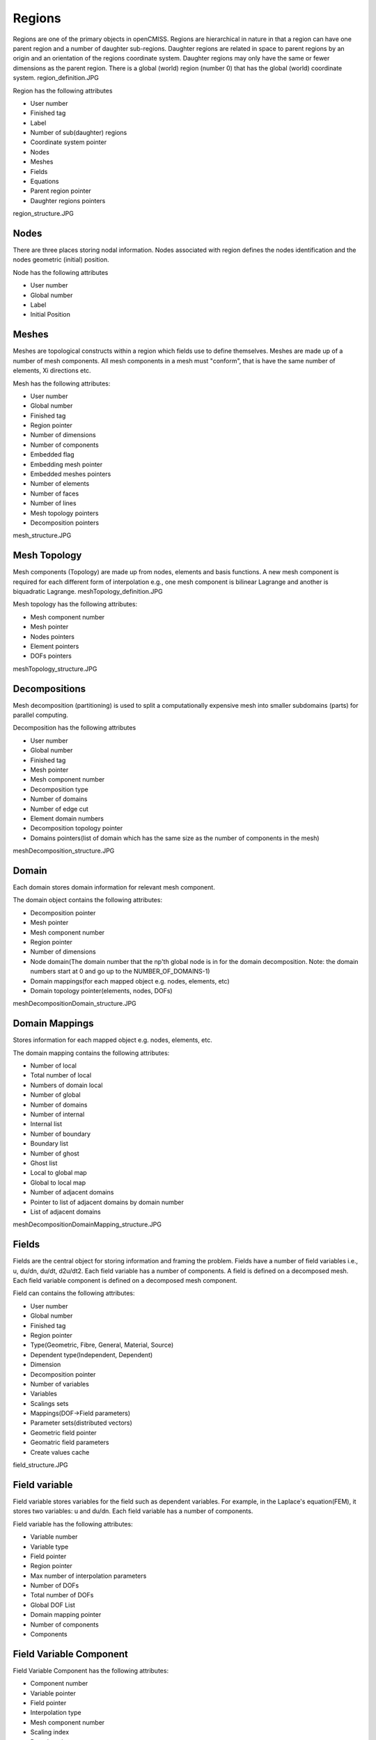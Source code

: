 .. _OpenCMISS-regions:

Regions
=======

Regions are one of the primary objects in openCMISS. Regions are hierarchical in nature in that a region can have one parent region and a number of daughter sub-regions. Daughter regions are related in space to parent regions by an origin and an orientation of the regions coordinate system. Daughter regions may only have the same or fewer dimensions as the parent region. There is a global (world) region (number 0) that has the global (world) coordinate system.
region_definition.JPG

Region has the following attributes

* User number
* Finished tag
* Label
* Number of sub(daughter) regions
* Coordinate system pointer
* Nodes
* Meshes
* Fields
* Equations
* Parent region pointer
* Daughter regions pointers

region_structure.JPG

Nodes
-----

There are three places storing nodal information. Nodes associated with region defines the nodes identification and the nodes geometric (initial) position.

Node has the following attributes

* User number
* Global number
* Label
* Initial Position

Meshes
------

Meshes are topological constructs within a region which fields use to define themselves. Meshes are made up of a number of mesh components. All mesh components in a mesh must "conform", that is have the same number of elements, Xi directions etc.

Mesh has the following attributes:

* User number
* Global number
* Finished tag
* Region pointer
* Number of dimensions
* Number of components
* Embedded flag
* Embedding mesh pointer
* Embedded meshes pointers
* Number of elements
* Number of faces
* Number of lines
* Mesh topology pointers
* Decomposition pointers

mesh_structure.JPG

Mesh Topology
-------------

Mesh components (Topology) are made up from nodes, elements and basis functions. A new mesh component is required for each different form of interpolation e.g., one mesh component is bilinear Lagrange and another is biquadratic Lagrange.
meshTopology_definition.JPG

Mesh topology has the following attributes:

* Mesh component number
* Mesh pointer
* Nodes pointers
* Element pointers
* DOFs pointers

meshTopology_structure.JPG

Decompositions
--------------

Mesh decomposition (partitioning) is used to split a computationally expensive mesh into smaller subdomains (parts) for parallel computing.

Decomposition has the following attributes

* User number
* Global number
* Finished tag
* Mesh pointer
* Mesh component number
* Decomposition type
* Number of domains
* Number of edge cut
* Element domain numbers
* Decomposition topology pointer
* Domains pointers(list of domain which has the same size as the number of components in the mesh)

meshDecomposition_structure.JPG

Domain
------

Each domain stores domain information for relevant mesh component.

The domain object contains the following attributes:

* Decomposition pointer
* Mesh pointer
* Mesh component number
* Region pointer
* Number of dimensions
* Node domain(The domain number that the np'th global node is in for the domain decomposition. Note: the domain numbers start at 0 and go up to the NUMBER_OF_DOMAINS-1)
* Domain mappings(for each mapped object e.g. nodes, elements, etc)
* Domain topology pointer(elements, nodes, DOFs)

meshDecompositionDomain_structure.JPG

Domain Mappings
---------------

Stores information for each mapped object e.g. nodes, elements, etc.

The domain mapping contains the following attributes:

* Number of local
* Total number of local
* Numbers of domain local
* Number of global
* Number of domains
* Number of internal
* Internal list
* Number of boundary
* Boundary list
* Number of ghost
* Ghost list
* Local to global map
* Global to local map
* Number of adjacent domains
* Pointer to list of adjacent domains by domain number
* List of adjacent domains

meshDecompositionDomainMapping_structure.JPG

Fields
------

Fields are the central object for storing information and framing the problem. Fields have a number of field variables i.e., u, du/dn, du/dt, d2u/dt2. Each field variable has a number of components. A field is defined on a decomposed mesh. Each field variable component is defined on a decomposed mesh component.

Field can contains the following attributes:

* User number
* Global number
* Finished tag
* Region pointer
* Type(Geometric, Fibre, General, Material, Source)
* Dependent type(Independent, Dependent)
* Dimension
* Decomposition pointer
* Number of variables
* Variables
* Scalings sets
* Mappings(DOF->Field parameters)
* Parameter sets(distributed vectors)
* Geometric field pointer
* Geomatric field parameters
* Create values cache

field_structure.JPG

Field variable
--------------

Field variable stores variables for the field such as dependent variables. For example, in the Laplace's equation(FEM), it stores two variables: u and du/dn. Each field variable has a number of components.

Field variable has the following attributes:

* Variable number
* Variable type
* Field pointer
* Region pointer
* Max number of interpolation parameters
* Number of DOFs
* Total number of DOFs
* Global DOF List
* Domain mapping pointer
* Number of components
* Components

Field Variable Component
------------------------

Field Variable Component has the following attributes:

* Component number
* Variable pointer
* Field pointer
* Interpolation type
* Mesh component number
* Scaling index
* Domain pointer
* Max number of interpolation parameters
* Mappings(Field paramters->DOF)

Parameter set
-------------

Parameter set stores values for each field variable component.

field_parameter_set_definition.JPG

Parameter set has the following Attributes:

* Set index
* Set type
* Parameters pointer

Equation Sets
-------------

Equations sets are aimed to have multiple classes, e.g. Elasticity, Fluid mechanics, Electromagnetics, General field problems, Fitting, Optimisation. Different equations are within each class, e.g. Bidomain, Navier-stokes etc. Each equation can use different solution techniques, e.g. FEM, BEM, FD, GFEM. The equation set is associated with a region and is built using the fields defined on the region.

The numerical methods are used which will result in a discretised matrix-vector form of the governing equations. openCMISS is designed to generate equations sets with a number of "equations" matrices.

e.g, damped mass spring system Mu + Cu + Ku = f will be represented as:

fieldEquationsets-matrix.JPG

Equations Set has the following attributes:

* User number
* Global number
* Finished tag
* Region pointer
* Class identifier
* Type identifier
* Sub type identifier
* Linearity type(?)
* Time dependence type(?)
* Solution method
* Geometry (fibre?) field pointer
* Materials field pointer
* Source field pointer
* Dependent field pointer
* Analytic info pointer(Analytic info stored in dependent field currently)
* Fixed conditions
* Equations pointer

fieldEquationssets-structure.JPG

Equations
---------

Equation holds the matrices and mapping information.

The Field variable to matrix mappings maps each field variable onto the equations matrices or RHS vector.

e.g. Laplace(FEM): 2 variables, 1 component
fieldEquationsetsEquations-mappingFEM.JPG

e.g. Laplace(BEM): 2 variables, 1 component
fieldEquationsetsEquations-mappingBEM.JPG

e.g. Heat equation(explicit time/FEM space): 2 variables, 1 component
fieldEquationsetsEquations-mappingHeat.JPG

TODO matrix distribution

Equations has the following attributes:

* Equation set pointer
* Finished tag
* Output type
* Sparsity type
* Interpolation pointer
* Linear equation data pointer
* Nonlinear equation data pointer
* Time(non-static) data pointer
* Equations mapping pointer
* Equations Matrices

